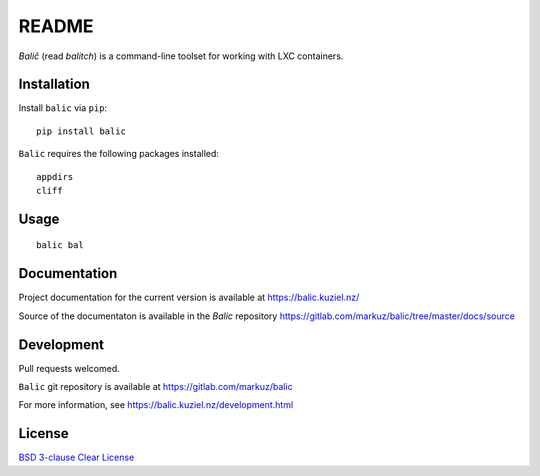 README
======

`Balič` (read `balitch`) is a command-line toolset for working with LXC containers.

| |license| |downloads|
| |status| |format| |wheel|
| |version| |pyversions| |implementation|
| |coverage|

.. |version| image:: https://img.shields.io/pypi/v/balic
   :target: https://pypi.org/project/balic/
   :alt: PyPI - Version

.. |pyversions| image:: https://img.shields.io/pypi/pyversions/balic
   :target: https://pypi.org/project/balic/
   :alt: PyPI - Python Versions

.. |implementation| image:: https://img.shields.io/pypi/implementation/balic
   :target: https://pypi.org/project/balic/
   :alt: PyPI - Implementation

.. |downloads| image:: https://img.shields.io/pypi/dm/balic
   :target: https://pypi.org/project/balic/
   :alt: PyPI - Downloads

.. |license| image:: https://img.shields.io/pypi/l/balic
   :target: https://pypi.org/project/balic/
   :alt: PyPI - License

.. |format| image:: https://img.shields.io/pypi/format/balic
   :target: https://pypi.org/project/balic/
   :alt: PyPI - Format

.. |status| image:: https://img.shields.io/pypi/status/balic
   :target: https://pypi.org/project/balic/
   :alt: PyPI - Status

.. |wheel| image:: https://img.shields.io/pypi/wheel/balic
   :target: https://pypi.org/project/balic/
   :alt: PyPI - Wheel

.. |coverage| image:: https://codecov.io/gl/markuz/balic/branch/master/graph/badge.svg
   :target: https://codecov.io/gl/markuz/balic
   :alt: coverage.io report

Installation
------------

Install ``balic`` via ``pip``::

    pip install balic


``Balic`` requires the following packages installed::

    appdirs
    cliff


Usage
-----

::

    balic bal


Documentation
-------------

Project documentation for the current version is available at https://balic.kuziel.nz/

Source of the documentaton is available in the `Balic` repository
https://gitlab.com/markuz/balic/tree/master/docs/source


Development
-----------

Pull requests welcomed.

``Balic`` git repository is available at https://gitlab.com/markuz/balic

For more information, see https://balic.kuziel.nz/development.html


License
-------

`BSD 3-clause Clear License <https://gitlab.com/markuz/balic/blob/master/LICENSE>`_
